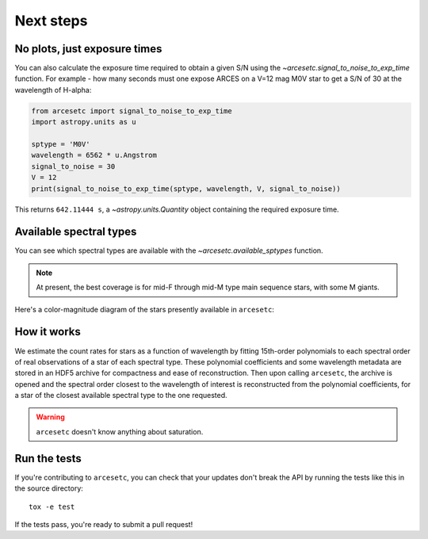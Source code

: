 Next steps
==========

No plots, just exposure times
-----------------------------

You can also calculate the exposure time required to obtain a given S/N using
the `~arcesetc.signal_to_noise_to_exp_time` function. For example - how many
seconds must one expose ARCES on a V=12 mag M0V star to get a S/N of 30 at the
wavelength of H-alpha:

.. code-block:: python

    from arcesetc import signal_to_noise_to_exp_time
    import astropy.units as u

    sptype = 'M0V'
    wavelength = 6562 * u.Angstrom
    signal_to_noise = 30
    V = 12
    print(signal_to_noise_to_exp_time(sptype, wavelength, V, signal_to_noise))

This returns ``642.11444 s``, a `~astropy.units.Quantity` object containing the
required exposure time.

Available spectral types
------------------------

You can see which spectral types are available with the
`~arcesetc.available_sptypes` function.

.. note::

    At present, the best coverage is for mid-F through mid-M type main
    sequence stars, with some M giants.

Here's a color-magnitude diagram of the stars presently available in ``arcesetc``:

.. image:: cmd.png

How it works
------------

We estimate the count rates for stars as a function of wavelength by fitting
15th-order polynomials to each spectral order of real observations of a star of
each spectral type. These polynomial coefficients and some wavelength metadata
are stored in an HDF5 archive for compactness and ease of reconstruction. Then
upon calling ``arcesetc``, the archive is opened and the spectral order closest
to the wavelength of interest is reconstructed from the polynomial
coefficients, for a star of the closest available spectral type to the one
requested.

.. warning::

    ``arcesetc`` doesn't know anything about saturation.


Run the tests
-------------

If you're contributing to ``arcesetc``, you can check that your updates don't
break the API by running the tests like this in the source directory::

    tox -e test

If the tests pass, you're ready to submit a pull request!
